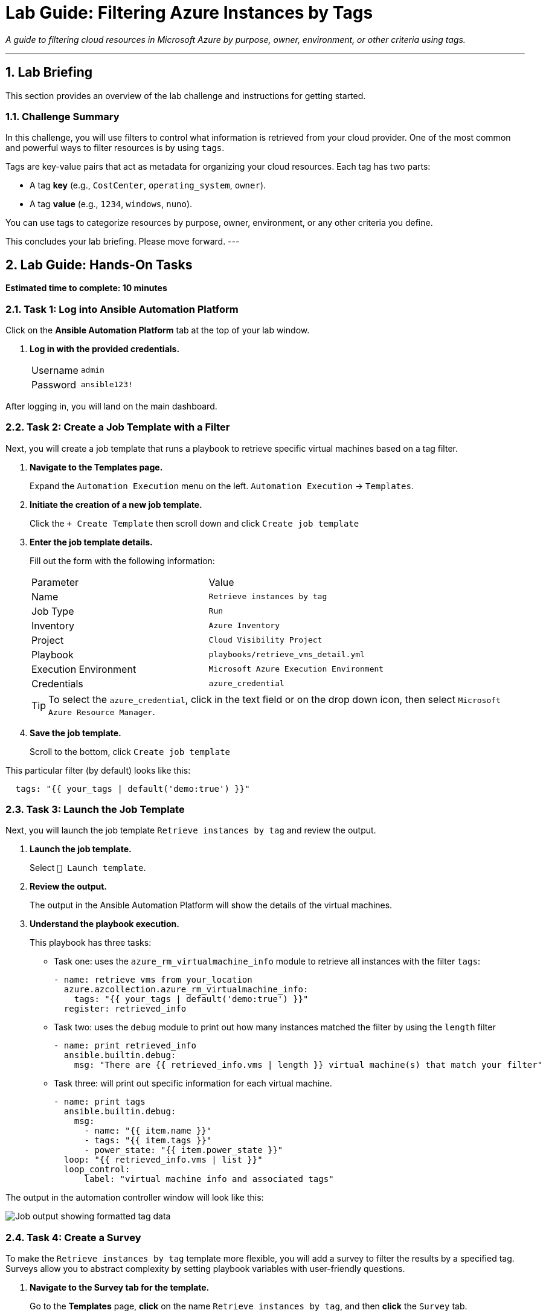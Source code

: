 = Lab Guide: Filtering Azure Instances by Tags
:doctype: book
:notoc:
:toc-title: Table of Contents
:sectnums:
:icons: font

_A guide to filtering cloud resources in Microsoft Azure by purpose, owner, environment, or other criteria using tags._

---

== Lab Briefing

This section provides an overview of the lab challenge and instructions for getting started.

=== Challenge Summary

In this challenge, you will use filters to control what information is retrieved from your cloud provider. One of the most common and powerful ways to filter resources is by using `tags`.

Tags are key-value pairs that act as metadata for organizing your cloud resources. Each tag has two parts:

* A tag **key** (e.g., `CostCenter`, `operating_system`, `owner`).
* A tag **value** (e.g., `1234`, `windows`, `nuno`).

You can use tags to categorize resources by purpose, owner, environment, or any other criteria you define.

This concludes your lab briefing. Please move forward.
---

== Lab Guide: Hands-On Tasks

*Estimated time to complete: 10 minutes*

=== Task 1: Log into Ansible Automation Platform

Click on the **Ansible Automation Platform** tab at the top of your lab window.

.   **Log in with the provided credentials.**
+
[cols="1,2a"]
|===
| Username | `admin`
| Password | `ansible123!`
|===

After logging in, you will land on the main dashboard.

=== Task 2: Create a Job Template with a Filter

Next, you will create a job template that runs a playbook to retrieve specific virtual machines based on a tag filter.

. **Navigate to the Templates page.**
+
Expand the `Automation Execution` menu on the left.
`Automation Execution` -> `Templates`.

. **Initiate the creation of a new job template.**
+
Click the `+ Create Template` then scroll down and click `Create job template`

. **Enter the job template details.**
+
Fill out the form with the following information:
+
[cols="1,1"]
|===
| Parameter               | Value
| Name                    | `Retrieve instances by tag`
| Job Type                | `Run`
| Inventory               | `Azure Inventory`
| Project                 | `Cloud Visibility Project`
| Playbook                | `playbooks/retrieve_vms_detail.yml`
| Execution Environment   | `Microsoft Azure Execution Environment`
| Credentials             | `azure_credential`
|===
+
TIP: To select the `azure_credential`, click in the text field or on the drop down icon, then select `Microsoft Azure Resource Manager`.

. **Save the job template.**
+
Scroll to the bottom, click `Create job template`

This particular filter (by default) looks like this:
[source,yaml,role=execute]
----
  tags: "{{ your_tags | default('demo:true') }}"
----

=== Task 3: Launch the Job Template

Next, you will launch the job template `Retrieve instances by tag` and review the output.

. **Launch the job template.**
+
Select `🚀 Launch template`.

. **Review the output.**
+
The output in the Ansible Automation Platform will show the details of the virtual machines.

. **Understand the playbook execution.**
+
This playbook has three tasks:
+
* Task one: uses the `azure_rm_virtualmachine_info` module to retrieve all instances with the filter `tags`:
+
[source,yaml,role=execute]
----
- name: retrieve vms from your_location
  azure.azcollection.azure_rm_virtualmachine_info:
    tags: "{{ your_tags | default('demo:true') }}"
  register: retrieved_info
----

* Task two: uses the `debug` module to print out how many instances matched the filter by using the `length` filter
+
[source,yaml,role=execute]
----
- name: print retrieved_info
  ansible.builtin.debug:
    msg: "There are {{ retrieved_info.vms | length }} virtual machine(s) that match your filter"
----

* Task three: will print out specific information for each virtual machine.
+
[source,yaml,role=execute]
----
- name: print tags
  ansible.builtin.debug:
    msg:
      - name: "{{ item.name }}"
      - tags: "{{ item.tags }}"
      - power_state: "{{ item.power_state }}"
  loop: "{{ retrieved_info.vms | list }}"
  loop_control:
      label: "virtual machine info and associated tags"
----

The output in the automation controller window will look like this:

image::../assets/images/filter_results.png?raw=true[Job output showing formatted tag data, opts="border"]

=== Task 4: Create a Survey
To make the `Retrieve instances by tag` template more flexible, you will add a survey to filter the results by a specified tag. Surveys allow you to abstract complexity by setting playbook variables with user-friendly questions.

. **Navigate to the Survey tab for the template.**
+
Go to the **Templates** page, **click** on the name `Retrieve instances by tag`, and then **click** the `Survey` tab.
+
image:https://github.com/IPvSean/pictures_for_github/blob/master/survey_tab.png?raw=true[Survey tab, 400, opts="border"]

. **Create a new survey question.**
+
**Click** the blue `+ Create survey question` button.
+

Fill out the form with the following values:
+
[cols="1,1"]
|===
| Parameter | Value
| Question | `Provide a specific tag`
| Description | `Provide a list of tags to filter on`
| Answer variable name | `your_tags`
| Answer type | `Multiple Choice (multiple select)`
| Required | Check the box ☑️
| Multiple Choice Options | `demo:true` `os:linux` `os:windows` `demo:false` `username:rheluser`
|===
+
**Click** the blue `Create survey question` button to save the question.

. **Enable and launch the survey.**
+
**Enable** the survey by clicking the toggle switch at the top of the page.
+
image:https://github.com/IPvSean/pictures_for_github/blob/master/survey_enabled.png?raw=true[Survey enabled toggle, 200, opts="border"]
+
. **Launch** the `Retrieve instances by tag` job template again. This time, you will see a survey prompt.

. **Use the survey to filter results.**
+
Try using `os:windows` to retrieve only the Windows virtual machine, or `os:linux` to retrieve only the RHEL machine. This is extremely useful for managing hundreds of virtual machines.
+
Tryusing some other tag combinations to see what is returned, such as:

* `demo:false`
* `username:rheluser`
* `os:windows`

== Next Steps

Press the `Next` button below to proceed to the next challenge.

NOTE: The Ansible Playbook for this lab is sourced from this link:https://github.com/ansible-cloud/azure_visibility[project on GitHub].